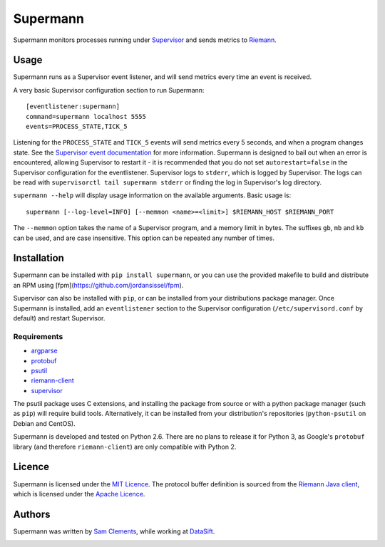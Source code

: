 =========
Supermann
=========

.. image:: https://pypip.in/v/supermann/badge.png
    :target: https://pypi.python.org/pypi/supermann

.. image:: https://travis-ci.org/borntyping/supermann.png?branch=master
    :target: https://travis-ci.org/borntyping/supermann

Supermann monitors processes running under `Supervisor <http://supervisord.org/>`_ and sends metrics to `Riemann <http://riemann.io/>`_.

Usage
-----

Supermann runs as a Supervisor event listener, and will send metrics every time an event is received.

A very basic Supervisor configuration section to run Supermann::

    [eventlistener:supermann]
    command=supermann localhost 5555
    events=PROCESS_STATE,TICK_5

Listening for the ``PROCESS_STATE`` and ``TICK_5`` events will send metrics every 5 seconds, and when a program changes state. See the `Supervisor event documentation <http://supervisord.org/events.html>`_ for more information. Supermann is designed to bail out when an error is encountered, allowing Supervisor to restart it - it is recommended that you do not set ``autorestart=false`` in the Supervisor configuration for the eventlistener. Supervisor logs to ``stderr``, which is logged by Supervisor. The logs can be read with ``supervisorctl tail supermann stderr`` or finding the log in Supervisor's log directory.

``supermann --help`` will display usage information on the available arguments. Basic usage is::

    supermann [--log-level=INFO] [--memmon <name>=<limit>] $RIEMANN_HOST $RIEMANN_PORT

The ``--memmon`` option takes the name of a Supervisor program, and a memory limit in bytes. The suffixes ``gb``, ``mb`` and ``kb`` can be used, and are case insensitive. This option can be repeated any number of times.

Installation
------------

Supermann can be installed with ``pip install supermann``, or you can use the provided makefile to build and distribute an RPM using [fpm](https://github.com/jordansissel/fpm).

Supervisor can also be installed with ``pip``, or can be installed from your distributions package manager. Once Supermann is installed, add an ``eventlistener`` section to the Supervisor configuration (``/etc/supervisord.conf`` by default) and restart Supervisor.

Requirements
^^^^^^^^^^^^

* `argparse <https://pypi.python.org/pypi/argparse>`_
* `protobuf <https://pypi.python.org/pypi/protobuf>`_
* `psutil <https://pypi.python.org/pypi/psutil>`_
* `riemann-client <https://pypi.python.org/pypi/riemann-client>`_
* `supervisor <https://pypi.python.org/pypi/supervisor>`__

The psutil package uses C extensions, and installing the package from source or with a python package manager (such as ``pip``) will require build tools. Alternatively, it can be installed from your distribution's repositories (``python-psutil`` on Debian and CentOS).

Supermann is developed and tested on Python 2.6. There are no plans to release it for Python 3, as Google's ``protobuf`` library (and therefore ``riemann-client``) are only compatible with Python 2.

Licence
-------

Supermann is licensed under the `MIT Licence <http://opensource.org/licenses/MIT>`_. The protocol buffer definition is sourced from the `Riemann Java client <https://github.com/aphyr/riemann-java-client/blob/0c4a1a255be6f33069d7bb24d0cc7efb71bf4bc8/src/main/proto/riemann/proto.proto>`_, which is licensed under the `Apache Licence <http://www.apache.org/licenses/LICENSE-2.0>`_.

Authors
-------

Supermann was written by `Sam Clements <https://github.com/borntyping>`_, while working at `DataSift <https://datasift.com>`_.

.. image:: https://0.gravatar.com/avatar/8dd5661684a7385fe723b7e7588e91ee?d=https%3A%2F%2Fidenticons.github.com%2Fe83ef7586374403a328e175927b98cac.png&r=x&s=40
.. image:: https://1.gravatar.com/avatar/a3a6d949b43b6b880ffb3e277a65f49d?d=https%3A%2F%2Fidenticons.github.com%2F065affbc170e2511eeacb3bd0e975ec1.png&r=x&s=40


